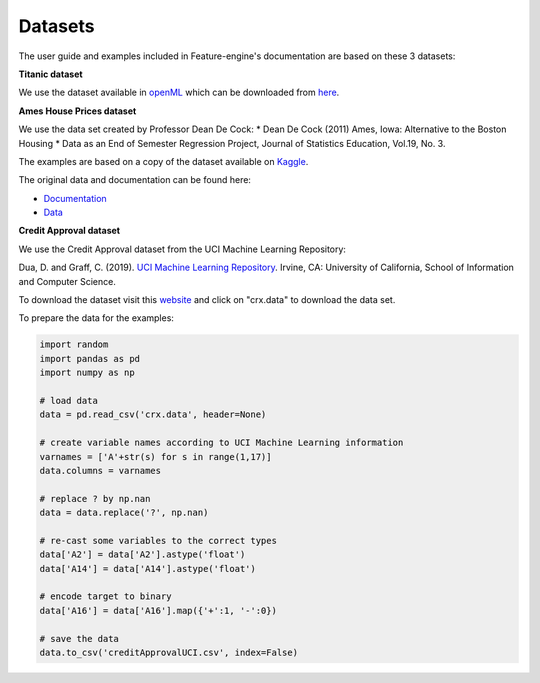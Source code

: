 Datasets
========

The user guide and examples included in Feature-engine's documentation are based on these 3 datasets:

**Titanic dataset**

We use the dataset available in `openML <https://www.openml.org/d/40945>`_ which can be downloaded from `here <https://www.openml.org/data/get_csv/16826755/phpMYEkMl>`_.

**Ames House Prices dataset**

We use the data set created by Professor Dean De Cock:
* Dean De Cock (2011) Ames, Iowa: Alternative to the Boston Housing
* Data as an End of Semester Regression Project, Journal of Statistics Education, Vol.19, No. 3.

The examples are based on a copy of the dataset available on `Kaggle <https://www.kaggle.com/c/house-prices-advanced-regression-techniques/data>`_.

The original data and documentation can be found here:

* `Documentation <http://jse.amstat.org/v19n3/decock/DataDocumentation.txt>`_

* `Data <http://jse.amstat.org/v19n3/decock/AmesHousing.xls>`_

**Credit Approval dataset**

We use the Credit Approval dataset from the UCI Machine Learning Repository:

Dua, D. and Graff, C. (2019). `UCI Machine Learning Repository <http://archive.ics.uci.edu/ml>`_. Irvine, CA: University of California, School of Information and Computer Science.

To download the dataset visit this `website <http://archive.ics.uci.edu/ml/machine-learning-databases/credit-screening/>`_ and click on "crx.data" to download the data set.

To prepare the data for the examples:

.. code:: python

    import random
    import pandas as pd
    import numpy as np

    # load data
    data = pd.read_csv('crx.data', header=None)

    # create variable names according to UCI Machine Learning information
    varnames = ['A'+str(s) for s in range(1,17)]
    data.columns = varnames

    # replace ? by np.nan
    data = data.replace('?', np.nan)

    # re-cast some variables to the correct types
    data['A2'] = data['A2'].astype('float')
    data['A14'] = data['A14'].astype('float')

    # encode target to binary
    data['A16'] = data['A16'].map({'+':1, '-':0})

    # save the data
    data.to_csv('creditApprovalUCI.csv', index=False)